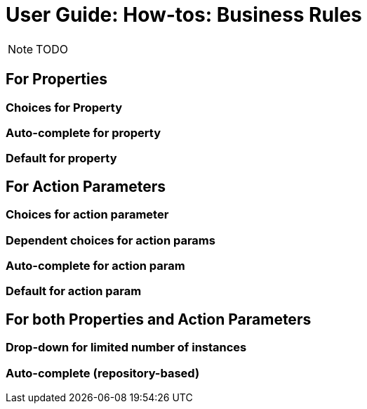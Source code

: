 = User Guide: How-tos: Business Rules
:Notice: Licensed to the Apache Software Foundation (ASF) under one or more contributor license agreements. See the NOTICE file distributed with this work for additional information regarding copyright ownership. The ASF licenses this file to you under the Apache License, Version 2.0 (the "License"); you may not use this file except in compliance with the License. You may obtain a copy of the License at. http://www.apache.org/licenses/LICENSE-2.0 . Unless required by applicable law or agreed to in writing, software distributed under the License is distributed on an "AS IS" BASIS, WITHOUT WARRANTIES OR  CONDITIONS OF ANY KIND, either express or implied. See the License for the specific language governing permissions and limitations under the License.
:_basedir: ../
:_imagesdir: images/

NOTE: TODO

## For Properties

### Choices for Property

### Auto-complete for property

### Default for property

## For Action Parameters

### Choices for action parameter

### Dependent choices for action params

### Auto-complete for action param

### Default for action param

## For both Properties and Action Parameters

### Drop-down for limited number of instances

### Auto-complete (repository-based)